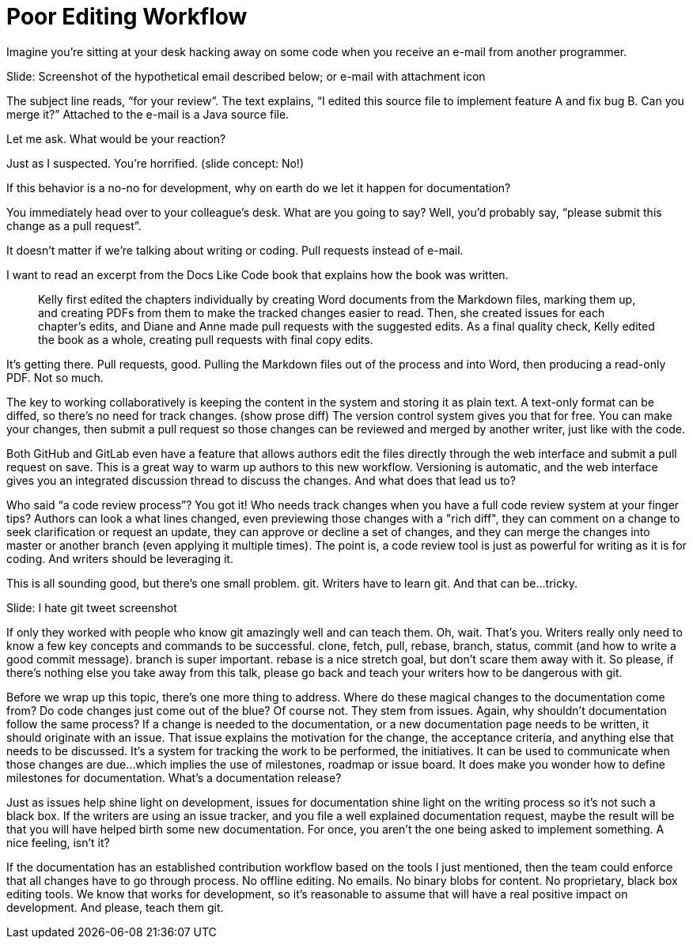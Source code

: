 = Poor Editing Workflow
////
SAW: I'm going to need to work on this one in layers, it's too "surface layer" at the moment to really feel like it is providing value.
But I'm pretty sure I know how to fix it and make it realize its full potential.
////

////
If you link to a wiki page or Google docs, can we just acknowledge that means that your documentation workflow is problematic.
////

Imagine you're sitting at your desk hacking away on some code when you receive an e-mail from another programmer.

// Problem; Screenshot
Slide: Screenshot of the hypothetical email described below; or e-mail with attachment icon

The subject line reads, "`for your review`".
The text explains, "`I edited this source file to implement feature A and fix bug B. Can you merge it?`"
Attached to the e-mail is a Java source file.

Let me ask.
What would be your reaction?

Just as I suspected.
You're horrified.
(slide concept: No!)

If this behavior is a no-no for development, why on earth do we let it happen for documentation?

You immediately head over to your colleague's desk.
What are you going to say?
Well, you'd probably say, "`please submit this change as a pull request`".

It doesn't matter if we're talking about writing or coding.
Pull requests instead of e-mail.

I want to read an excerpt from the Docs Like Code book that explains how the book was written.

> Kelly first edited the chapters individually by creating Word documents from the Markdown files, marking them up, and creating PDFs from them to make the tracked changes easier to read.
Then, she created issues for each chapter's edits, and Diane and Anne made pull requests with the suggested edits.
As a final quality check, Kelly edited the book as a whole, creating pull requests with final copy edits.

It's getting there.
Pull requests, good.
Pulling the Markdown files out of the process and into Word, then producing a read-only PDF.
Not so much.

The key to working collaboratively is keeping the content in the system and storing it as plain text.
A text-only format can be diffed, so there's no need for track changes.
(show prose diff)
The version control system gives you that for free.
You can make your changes, then submit a pull request so those changes can be reviewed and merged by another writer, just like with the code.

// DJA: we might want to move this point under code review process
Both GitHub and GitLab even have a feature that allows authors edit the files directly through the web interface and submit a pull request on save.
This is a great way to warm up authors to this new workflow.
Versioning is automatic, and the web interface gives you an integrated discussion thread to discuss the changes.
And what does that lead us to?

Who said "`a code review process`"?
You got it!
Who needs track changes when you have a full code review system at your finger tips?
Authors can look a what lines changed, even previewing those changes with a "rich diff", they can comment on a change to seek clarification or request an update, they can approve or decline a set of changes, and they can merge the changes into master or another branch (even applying it multiple times).
The point is, a code review tool is just as powerful for writing as it is for coding.
And writers should be leveraging it.

This is all sounding good, but there's one small problem.
git.
Writers have to learn git.
And that can be...tricky.

// Problem example; screenshot
Slide: I hate git tweet screenshot

If only they worked with people who know git amazingly well and can teach them.
Oh, wait.
That's you.
Writers really only need to know a few key concepts and commands to be successful.
clone, fetch, pull, rebase, branch, status, commit (and how to write a good commit message).
branch is super important.
rebase is a nice stretch goal, but don't scare them away with it.
// SAW: I'm worried that this feels like a throw-away point. The cynic in me says who's going to take the time to teach anyone git if teaching git isn't their job. Followed by, oh please, god no, don't let developers teach writers all their terrible git habits
So please, if there's nothing else you take away from this talk, please go back and teach your writers how to be dangerous with git.

Before we wrap up this topic, there's one more thing to address.
Where do these magical changes to the documentation come from?
Do code changes just come out of the blue?
Of course not.
They stem from issues.
Again, why shouldn't documentation follow the same process?
If a change is needed to the documentation, or a new documentation page needs to be written, it should originate with an issue.
That issue explains the motivation for the change, the acceptance criteria, and anything else that needs to be discussed.
It's a system for tracking the work to be performed, the initiatives.
It can be used to communicate when those changes are due...which implies the use of milestones, roadmap or issue board.
It does make you wonder how to define milestones for documentation.
What's a documentation release?

Just as issues help shine light on development, issues for documentation shine light on the writing process so it's not such a black box.
If the writers are using an issue tracker, and you file a well explained documentation request, maybe the result will be that you will have helped birth some new documentation.
For once, you aren't the one being asked to implement something.
A nice feeling, isn't it?

If the documentation has an established contribution workflow based on the tools I just mentioned, then the team could enforce that all changes have to go through process.
No offline editing.
No emails.
No binary blobs for content.
No proprietary, black box editing tools.
We know that works for development, so it's reasonable to assume that will have a real positive impact on development.
And please, teach them git.

